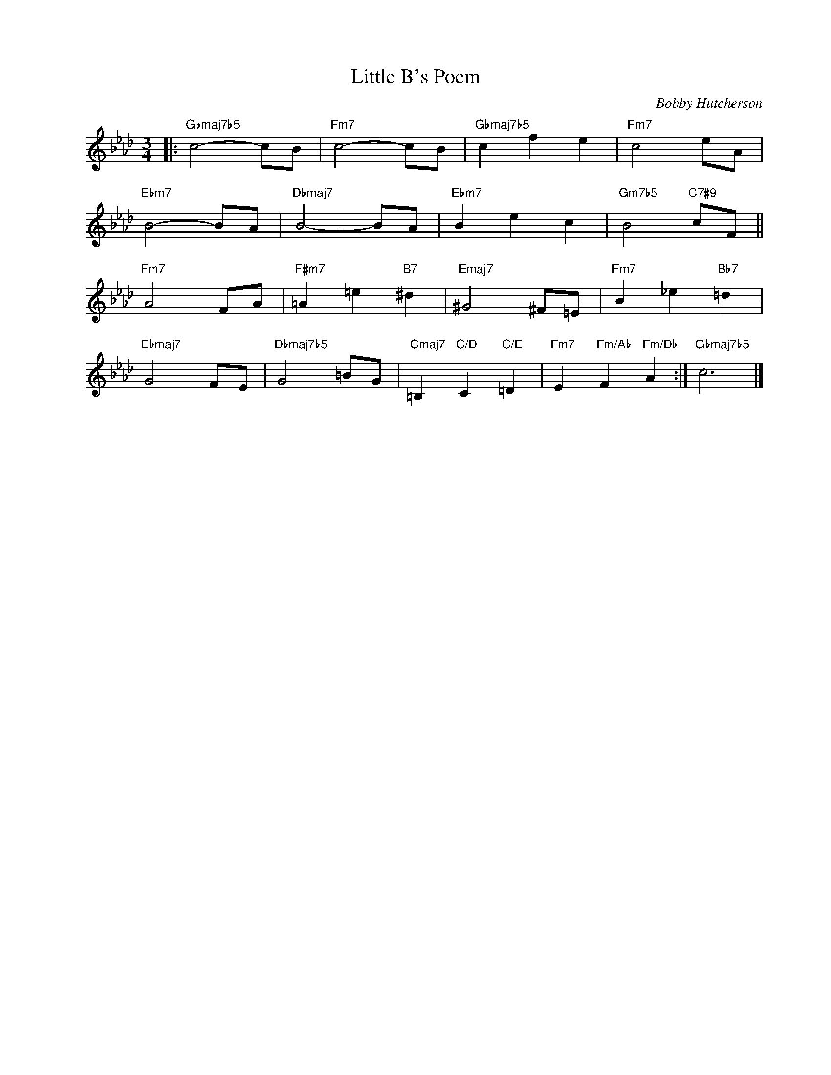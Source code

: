 X:1
T:Little B's Poem
C:Bobby Hutcherson
Z:www.realbook.site
L:1/8
M:3/4
I:linebreak $
K:Fmin
V:1 treble nm=" " snm=" "
V:1
|:"Gbmaj7b5" c4- cB |"Fm7" c4- cB |"Gbmaj7b5" c2 f2 e2 |"Fm7" c4 eA |$"Ebm7" B4- BA | %5
"Dbmaj7" B4- BA |"Ebm7" B2 e2 c2 |"Gm7b5" B4"C7#9" cF ||$"Fm7" A4 FA |"F#m7" =A2 =e2"B7" ^d2 | %10
"Emaj7" ^G4 ^F=E |"Fm7" B2 _e2"Bb7" =d2 |$"Ebmaj7" G4 FE |"Dbmaj7b5" G4 =BG | %14
"Cmaj7" =B,2"C/D" C2"C/E" =D2 |"Fm7" E2"Fm/Ab" F2"Fm/Db" A2 :|"Gbmaj7b5" c6 |] %17


